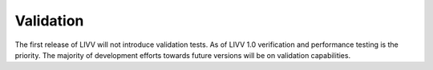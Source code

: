 Validation
==========

The first release of LIVV will not introduce validation tests. As of
LIVV 1.0 verification and performance testing is the priority. The
majority of development efforts towards future versions will be on
validation capabilities.
